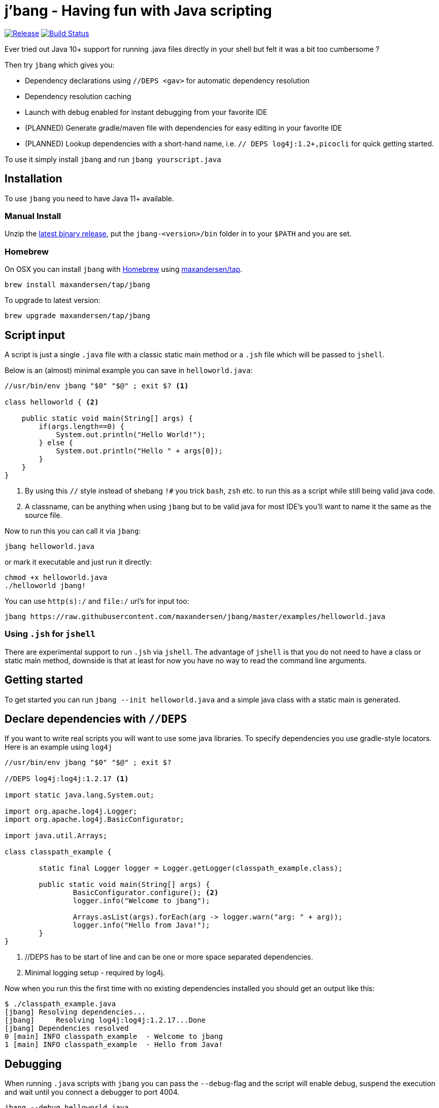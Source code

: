 # j'bang - Having fun with Java scripting
:toc:
:toc-placement:

image:https://img.shields.io/github/release/maxandersen/jbang.svg[Release,link=https://github.com/maxandersen/jbang/releases]
image:https://github.com/maxandersen/jbang/workflows/ci-build/badge.svg[Build Status,link=https://github.com/maxandersen/jbang/actions]

Ever tried out Java 10+ support for running .java files directly in your shell but felt it was a bit too cumbersome ?

Then try `jbang` which gives you:

* Dependency declarations using `//DEPS <gav>` for automatic dependency resolution
* Dependency resolution caching
* Launch with debug enabled for instant debugging from your favorite IDE
* (PLANNED) Generate gradle/maven file with dependencies for easy editing in your favorite IDE
* (PLANNED) Lookup dependencies with a short-hand name, i.e. `// DEPS log4j:1.2+,picocli` for quick getting started.

To use it simply install `jbang` and run `jbang yourscript.java`

toc::[]

## Installation

To use `jbang` you need to have Java 11+ available.

### Manual Install

Unzip the https://github.com/maxandersen/jbang/releases/latest[latest binary release], put the `jbang-<version>/bin` folder in to your `$PATH` and you are set.

### Homebrew

On OSX you can install `jbang` with https://brew.sh[Homebrew] using https://github.com/maxandersen/homebrew-tap/[maxandersen/tap].

  brew install maxandersen/tap/jbang

To upgrade to latest version:

  brew upgrade maxandersen/tap/jbang

## Script input

A script is just a single `.java` file with a classic static main method or a `.jsh` file which will be passed to `jshell`.

Below is an (almost) minimal example you can save in `helloworld.java`:

[source, java]
```
//usr/bin/env jbang "$0" "$@" ; exit $? <.>

class helloworld { <.>

    public static void main(String[] args) {
        if(args.length==0) {
            System.out.println("Hello World!");
        } else {
            System.out.println("Hello " + args[0]);
        }
    }
}
```
<.> By using this `//` style instead of shebang `!#` you trick `bash`, `zsh` etc. to run this as a script while still being valid java code.
<.> A classname, can be anything when using `jbang` but to be valid java for most IDE's you'll want to name it the same as the source file.

Now to run this you can call it via `jbang`:

```
jbang helloworld.java
```

or mark it executable and just run it directly:

```
chmod +x helloworld.java
./helloworld jbang!
```

You can use `http(s):/` and `file:/` url's for input too:

```
jbang https://raw.githubusercontent.com/maxandersen/jbang/master/examples/helloworld.java
```


### Using `.jsh` for `jshell`

There are experimental support to run `.jsh` via `jshell`. The advantage of `jshell` is that you do not need to have a class or static main method, downside is that
at least for now you have no way to read the command line arguments.

## Getting started

To get started you can run `jbang --init helloworld.java` and a simple java class with a static main is generated.

## Declare dependencies with `//DEPS`

If you want to write real scripts you will want to use some java libraries.
To specify dependencies you use gradle-style locators. Here is an example using `log4j`

[source, java]
```
//usr/bin/env jbang "$0" "$@" ; exit $?

//DEPS log4j:log4j:1.2.17 <.>

import static java.lang.System.out;

import org.apache.log4j.Logger;
import org.apache.log4j.BasicConfigurator;

import java.util.Arrays;

class classpath_example {

	static final Logger logger = Logger.getLogger(classpath_example.class);

	public static void main(String[] args) {
		BasicConfigurator.configure(); <.>
		logger.info("Welcome to jbang");

		Arrays.asList(args).forEach(arg -> logger.warn("arg: " + arg));
		logger.info("Hello from Java!");
	}
}
```
<.> //DEPS has to be start of line and can be one or more space separated dependencies.
<.> Minimal logging setup - required by log4j.

Now when you run this the first time with no existing dependencies installed you should get an output like this:

```
$ ./classpath_example.java
[jbang] Resolving dependencies...
[jbang]     Resolving log4j:log4j:1.2.17...Done
[jbang] Dependencies resolved
0 [main] INFO classpath_example  - Welcome to jbang
1 [main] INFO classpath_example  - Hello from Java!
```

## Debugging

When running `.java` scripts with `jbang` you can pass the `--debug`-flag and the script will enable debug,
suspend the execution and wait until you connect a debugger to port 4004.

```
jbang --debug helloworld.java
Listening for transport dt_socket at address: 4004
```

You can change the debug port by passing in a number to the debug argument, i.e. `--debug=4321`.

NOTE: Be sure to put a breakpoint in your IDE/debugger before you connect to make the debugger actually stop when you need it.

## FAQ

[qanda]
Why the name j'bang?::
  I was reading up on how to use the new shebang (#!) feature support in Java 10 and came up with the idea of port `kscript` to Java and needed a name.
From there came j'bang which is a "bad" spelling of how shebang is pronounced in french.

[qanda]
Why use of gradle resource locators rather than ?::
  kscript used it and its nice as it is a one-liner and easily parsable.

[qanda]
Why would I use Java to write scripts ? Java sucks for that...::
  Well, does it really ? With Java 8 streams, static imports and greatly improved standard java libraries it is very close to how kscript and grape looks like.
With the following advantages:
+
* works with plain Java without installing additional compiler/build tools
* all ide's support editing .java files very well, content assist etc.
* great debugging

And to be honest I built `jbang` just to see if I could and get my Java skills refreshed for the newer features in the language.
Use it at your own risk :)

## Thanks

`jbang` was heavily inspired by how `https://github.com/holgerbrandl/kscript[kscript]` by Holger Brand works.


